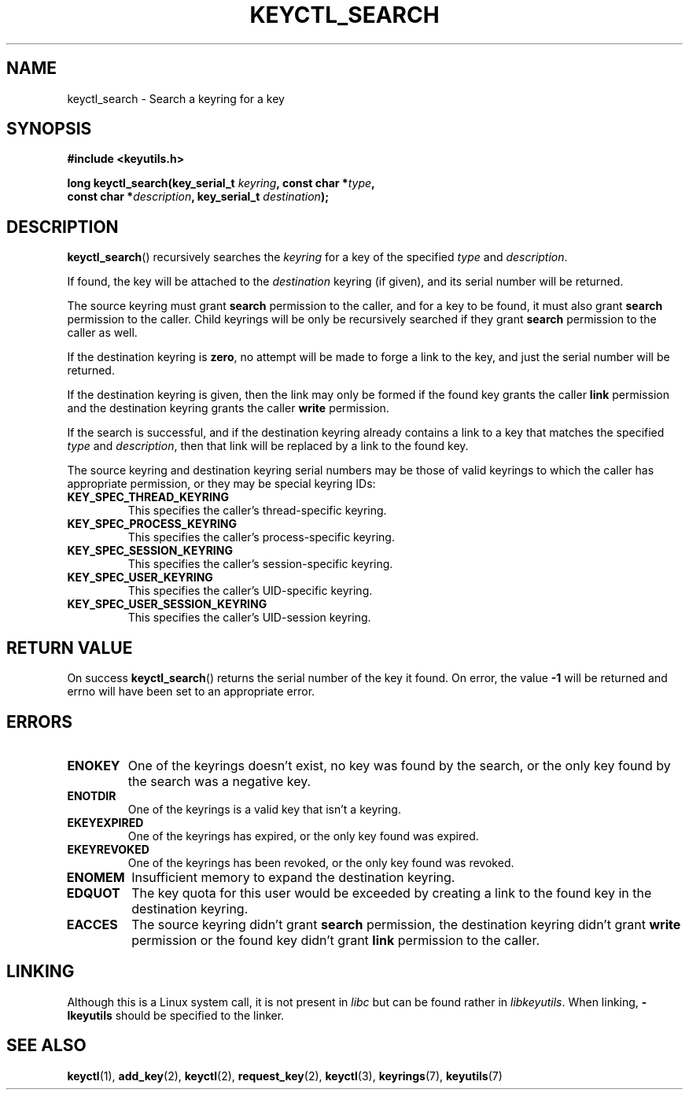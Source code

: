 .\"
.\" Copyright (C) 2006 Red Hat, Inc. All Rights Reserved.
.\" Written by David Howells (dhowells@redhat.com)
.\"
.\" This program is free software; you can redistribute it and/or
.\" modify it under the terms of the GNU General Public License
.\" as published by the Free Software Foundation; either version
.\" 2 of the License, or (at your option) any later version.
.\"
.TH KEYCTL_SEARCH 3 "4 May 2006" Linux "Linux Key Management Calls"
.\"""""""""""""""""""""""""""""""""""""""""""""""""""""""""""""""""""""""""""""
.SH NAME
keyctl_search \- Search a keyring for a key
.\"""""""""""""""""""""""""""""""""""""""""""""""""""""""""""""""""""""""""""""
.SH SYNOPSIS
.nf
.B #include <keyutils.h>
.sp
.BI "long keyctl_search(key_serial_t " keyring ", const char *" type ,
.BI "const char *" description ", key_serial_t " destination ");"
.\"""""""""""""""""""""""""""""""""""""""""""""""""""""""""""""""""""""""""""""
.SH DESCRIPTION
.BR keyctl_search ()
recursively searches the
.I keyring
for a key of the specified
.I type
and
.IR description .
.P
If found, the key will be attached to the
.I destination
keyring (if given), and its serial number will be returned.
.P
The source keyring must grant
.B search
permission to the caller, and for a key to be found, it must also grant
.B search
permission to the caller.  Child keyrings will be only be recursively searched
if they grant
.B search
permission to the caller as well.
.P
If the destination keyring is
.BR zero ,
no attempt will be made to forge a link to the key, and just the serial number
will be returned.
.P
If the destination keyring is given, then the link may only be formed if the
found key grants the caller
.B link
permission and the destination keyring grants the caller
.B write
permission.
.P
If the search is successful, and if the destination keyring already contains a
link to a key that matches the specified
.IR type " and " description ,
then that link will be replaced by a link to the found key.
.P
The source keyring and destination keyring serial numbers may be those of
valid keyrings to which the caller has appropriate permission, or they may be
special keyring IDs:
.TP
.B KEY_SPEC_THREAD_KEYRING
This specifies the caller's thread-specific keyring.
.TP
.B KEY_SPEC_PROCESS_KEYRING
This specifies the caller's process-specific keyring.
.TP
.B KEY_SPEC_SESSION_KEYRING
This specifies the caller's session-specific keyring.
.TP
.B KEY_SPEC_USER_KEYRING
This specifies the caller's UID-specific keyring.
.TP
.B KEY_SPEC_USER_SESSION_KEYRING
This specifies the caller's UID-session keyring.
.\"""""""""""""""""""""""""""""""""""""""""""""""""""""""""""""""""""""""""""""
.SH RETURN VALUE
On success
.BR keyctl_search ()
returns the serial number of the key it found.  On error, the value
.B -1
will be returned and errno will have been set to an appropriate error.
.\"""""""""""""""""""""""""""""""""""""""""""""""""""""""""""""""""""""""""""""
.SH ERRORS
.TP
.B ENOKEY
One of the keyrings doesn't exist, no key was found by the search, or the only
key found by the search was a negative key.
.TP
.B ENOTDIR
One of the keyrings is a valid key that isn't a keyring.
.TP
.B EKEYEXPIRED
One of the keyrings has expired, or the only key found was expired.
.TP
.B EKEYREVOKED
One of the keyrings has been revoked, or the only key found was revoked.
.TP
.B ENOMEM
Insufficient memory to expand the destination keyring.
.TP
.B EDQUOT
The key quota for this user would be exceeded by creating a link to the found
key in the destination keyring.
.TP
.B EACCES
The source keyring didn't grant
.B search
permission, the destination keyring didn't grant
.B write
permission or the found key didn't grant
.B link
permission to the caller.
.\"""""""""""""""""""""""""""""""""""""""""""""""""""""""""""""""""""""""""""""
.SH LINKING
Although this is a Linux system call, it is not present in
.I libc
but can be found rather in
.IR libkeyutils .
When linking,
.B -lkeyutils
should be specified to the linker.
.\"""""""""""""""""""""""""""""""""""""""""""""""""""""""""""""""""""""""""""""
.SH SEE ALSO
.ad l
.nh
.BR keyctl (1),
.BR add_key (2),
.BR keyctl (2),
.BR request_key (2),
.BR keyctl (3),
.BR keyrings (7),
.BR keyutils (7)
